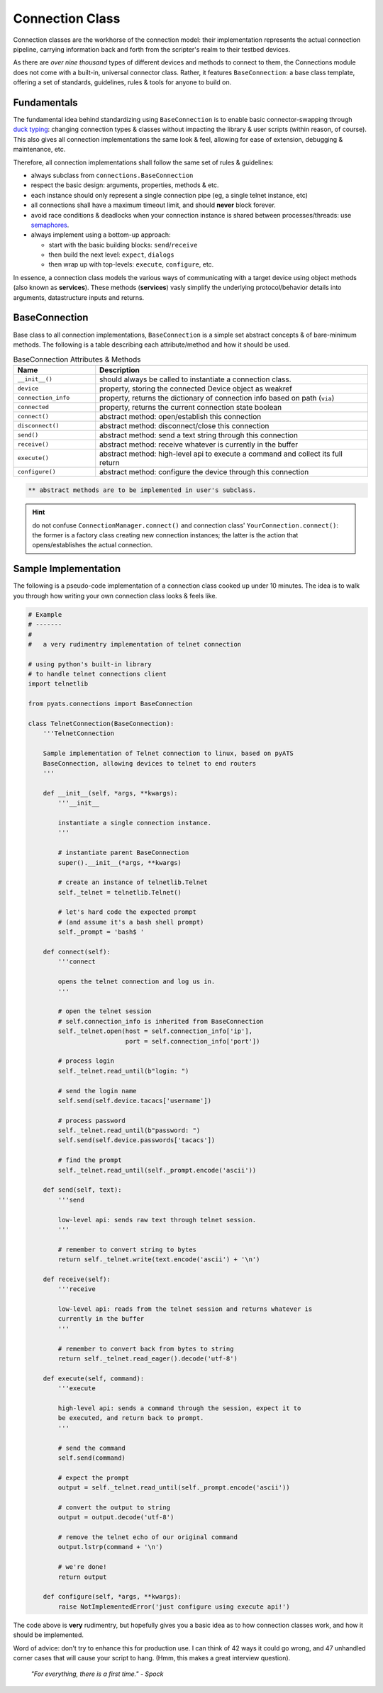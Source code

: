 .. _connection_class:

Connection Class
================

Connection classes are the workhorse of the connection model: their 
implementation represents the actual connection pipeline, carrying information
back and forth from the scripter's realm to their testbed devices.

As there are *over nine thousand* types of different devices and methods to 
connect to them, the Connections module does not come with a built-in, 
universal connector class. Rather, it features ``BaseConnection``: a base class
template, offering a set of standards, guidelines, rules & tools for anyone to 
build on. 


Fundamentals
------------

The fundamental idea behind standardizing using ``BaseConnection`` is to 
enable basic connector-swapping through `duck typing`_: changing connection
types & classes without impacting the library & user scripts (within reason, of
course). This also gives all connection implementations the same look &
feel, allowing for ease of extension, debugging & maintenance, etc.

Therefore, all connection implementations shall follow the same set of
rules & guidelines:

- always subclass from ``connections.BaseConnection``

- respect the basic design: arguments, properties, methods & etc.

- each instance should only represent a single connection pipe (eg, a single
  telnet instance, etc)

- all connections shall have a maximum timeout limit, and should **never**
  block forever.

- avoid race conditions & deadlocks when your connection instance is shared
  between processes/threads: use `semaphores`_.

- always implement using a bottom-up approach: 

  - start with the basic building blocks: ``send``/``receive``

  - then build the next level: ``expect``, ``dialogs``

  - then wrap up with top-levels: ``execute``, ``configure``, etc.

In essence, a connection class models the various ways of communicating with a
target device using object methods (also known as **services**). These methods
(**services**) vasly simplify the underlying protocol/behavior details into 
arguments, datastructure inputs and returns.

.. _semaphores: https://en.wikipedia.org/wiki/Semaphore_(programming)



BaseConnection
--------------

Base class to all connection implementations, ``BaseConnection`` is a simple set
abstract concepts & of bare-minimum methods. The following is a table describing 
each attribute/method and how it should be used.

.. csv-table:: BaseConnection Attributes & Methods
    :header: "Name", "Description"
    :widths: 30, 100

    ``__init__()``, "should always be called to instantiate a connection class."
    ``device``, "property, storing the connected Device object as weakref"
    ``connection_info``, "property, returns the dictionary of connection info based
    on path (``via``)"
    ``connected``, "property, returns the current connection state boolean"
    ``connect()``, "abstract method: open/establish this connection"
    ``disconnect()``, "abstract method: disconnect/close this connection"
    ``send()``, "abstract method: send a text string through this connection"
    ``receive()``, "abstract method: receive whatever is currently in the buffer"
    ``execute()``, "abstract method: high-level api to execute a command and
    collect its full return"
    ``configure()``, "abstract method: configure the device through this
    connection"

.. code-block:: text

    ** abstract methods are to be implemented in user's subclass.

.. hint::

    do not confuse ``ConnectionManager.connect()`` and connection class'
    ``YourConnection.connect()``: the former is a factory class creating new
    connection instances; the latter is the action that opens/establishes
    the actual connection.


Sample Implementation
---------------------

The following is a pseudo-code implementation of a connection class cooked up 
under 10 minutes. The idea is to walk you through how writing your own 
connection class looks & feels like.

.. code-block:: python

    # Example
    # -------
    #
    #   a very rudimentry implementation of telnet connection

    # using python's built-in library
    # to handle telnet connections client
    import telnetlib

    from pyats.connections import BaseConnection

    class TelnetConnection(BaseConnection):
        '''TelnetConnection

        Sample implementation of Telnet connection to linux, based on pyATS
        BaseConnection, allowing devices to telnet to end routers
        '''

        def __init__(self, *args, **kwargs):
            '''__init__

            instantiate a single connection instance. 
            '''

            # instantiate parent BaseConnection
            super().__init__(*args, **kwargs)

            # create an instance of telnetlib.Telnet
            self._telnet = telnetlib.Telnet()

            # let's hard code the expected prompt
            # (and assume it's a bash shell prompt)
            self._prompt = 'bash$ '

        def connect(self):
            '''connect

            opens the telnet connection and log us in.
            '''

            # open the telnet session
            # self.connection_info is inherited from BaseConnection
            self._telnet.open(host = self.connection_info['ip'],
                              port = self.connection_info['port'])

            # process login
            self._telnet.read_until(b"login: ")

            # send the login name
            self.send(self.device.tacacs['username'])

            # process password
            self._telnet.read_until(b"password: ")
            self.send(self.device.passwords['tacacs'])

            # find the prompt
            self._telnet.read_until(self._prompt.encode('ascii'))

        def send(self, text):
            '''send

            low-level api: sends raw text through telnet session.
            '''

            # remember to convert string to bytes
            return self._telnet.write(text.encode('ascii') + '\n')

        def receive(self):
            '''receive

            low-level api: reads from the telnet session and returns whatever is
            currently in the buffer
            '''

            # remember to convert back from bytes to string
            return self._telnet.read_eager().decode('utf-8')

        def execute(self, command):
            '''execute

            high-level api: sends a command through the session, expect it to
            be executed, and return back to prompt.
            '''

            # send the command
            self.send(command)

            # expect the prompt
            output = self._telnet.read_until(self._prompt.encode('ascii'))

            # convert the output to string
            output = output.decode('utf-8')

            # remove the telnet echo of our original command
            output.lstrp(command + '\n')

            # we're done!
            return output

        def configure(self, *args, **kwargs):
            raise NotImplementedError('just configure using execute api!')


The code above is **very** rudimentry, but hopefully gives you a basic idea as
to how connection classes work, and how it should be implemented. 

Word of advice: don't try to enhance this for production use. I can think of 42
ways it could go wrong, and 47 unhandled corner cases that will cause your
script to hang. (Hmm, this makes a great interview question).

    *"For everything, there is a first time." - Spock*

.. _duck typing: https://en.wikipedia.org/wiki/Duck_typing
